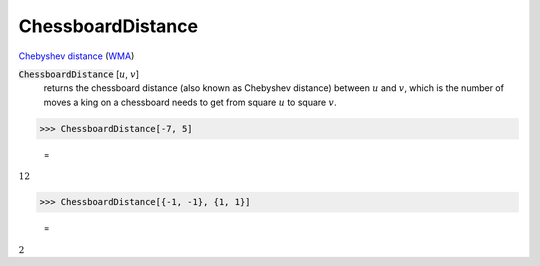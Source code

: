 ChessboardDistance
==================

`Chebyshev distance <https://en.wikipedia.org/wiki/Chebyshev_distance>`_     (`WMA <https://reference.wolfram.com/language/ref/ChessboardDistance.html>`_)


:code:`ChessboardDistance` [:math:`u`, :math:`v`]
    returns the chessboard distance (also known as Chebyshev distance) between :math:`u` and :math:`v`, which is the number of moves a king on a chessboard needs to get from square :math:`u` to square :math:`v`.





>>> ChessboardDistance[-7, 5]

    =
:math:`12`


>>> ChessboardDistance[{-1, -1}, {1, 1}]

    =
:math:`2`


